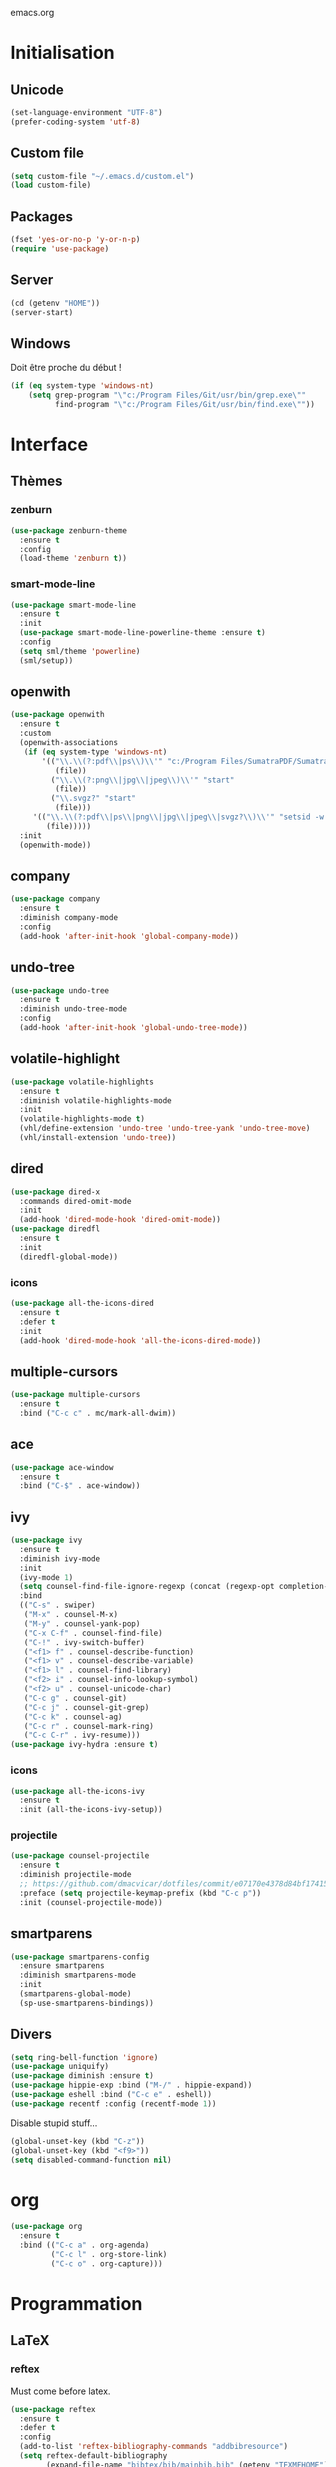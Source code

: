 emacs.org

* Initialisation
** Unicode
   #+BEGIN_SRC emacs-lisp :tangle yes
     (set-language-environment "UTF-8")
     (prefer-coding-system 'utf-8)
   #+END_SRC
** Custom file
   #+BEGIN_SRC emacs-lisp :tangle yes
     (setq custom-file "~/.emacs.d/custom.el")
     (load custom-file)
   #+END_SRC
** Packages
   #+BEGIN_SRC emacs-lisp :tangle yes
     (fset 'yes-or-no-p 'y-or-n-p)
     (require 'use-package)
   #+END_SRC
** Server
   #+BEGIN_SRC emacs-lisp :tangle (my/tangle-p)
     (cd (getenv "HOME"))
     (server-start)
   #+END_SRC
** Windows
   Doit être proche du début !
   #+BEGIN_SRC emacs-lisp :tangle (my/tangle-p)
     (if (eq system-type 'windows-nt)
         (setq grep-program "\"c:/Program Files/Git/usr/bin/grep.exe\""
               find-program "\"c:/Program Files/Git/usr/bin/find.exe\""))
   #+END_SRC
* Interface
** Thèmes
*** zenburn
    #+BEGIN_SRC emacs-lisp :tangle yes
     (use-package zenburn-theme
       :ensure t
       :config
       (load-theme 'zenburn t))
    #+END_SRC
*** smart-mode-line
    #+BEGIN_SRC emacs-lisp :tangle (my/tangle-p)
     (use-package smart-mode-line
       :ensure t
       :init
       (use-package smart-mode-line-powerline-theme :ensure t)
       :config
       (setq sml/theme 'powerline)
       (sml/setup))
    #+END_SRC
** openwith
   #+BEGIN_SRC emacs-lisp :tangle yes
     (use-package openwith
       :ensure t
       :custom
       (openwith-associations
        (if (eq system-type 'windows-nt)
            '(("\\.\\(?:pdf\\|ps\\)\\'" "c:/Program Files/SumatraPDF/SumatraPDF"
               (file))
              ("\\.\\(?:png\\|jpg\\|jpeg\\)\\'" "start"
               (file))
              ("\\.svgz?" "start"
               (file)))
          '(("\\.\\(?:pdf\\|ps\\|png\\|jpg\\|jpeg\\|svgz?\\)\\'" "setsid -w xdg-open"
             (file)))))
       :init
       (openwith-mode))
   #+END_SRC
** company
   #+BEGIN_SRC emacs-lisp :tangle (my/tangle-p)
     (use-package company
       :ensure t
       :diminish company-mode
       :config
       (add-hook 'after-init-hook 'global-company-mode))
   #+END_SRC
** undo-tree
   #+BEGIN_SRC emacs-lisp :tangle yes
     (use-package undo-tree
       :ensure t
       :diminish undo-tree-mode
       :config
       (add-hook 'after-init-hook 'global-undo-tree-mode))
   #+END_SRC
** volatile-highlight
   #+BEGIN_SRC emacs-lisp :tangle yes
     (use-package volatile-highlights
       :ensure t
       :diminish volatile-highlights-mode
       :init
       (volatile-highlights-mode t)
       (vhl/define-extension 'undo-tree 'undo-tree-yank 'undo-tree-move)
       (vhl/install-extension 'undo-tree))
   #+END_SRC
** dired
   #+BEGIN_SRC emacs-lisp :tangle yes
     (use-package dired-x
       :commands dired-omit-mode
       :init
       (add-hook 'dired-mode-hook 'dired-omit-mode))
     (use-package diredfl
       :ensure t
       :init
       (diredfl-global-mode))
   #+END_SRC
*** icons
    #+BEGIN_SRC emacs-lisp :tangle (my/tangle-p)
      (use-package all-the-icons-dired
        :ensure t
        :defer t
        :init
        (add-hook 'dired-mode-hook 'all-the-icons-dired-mode))
    #+END_SRC
** multiple-cursors
   #+BEGIN_SRC emacs-lisp :tangle yes
     (use-package multiple-cursors
       :ensure t
       :bind ("C-c c" . mc/mark-all-dwim))
   #+END_SRC
** ace
   #+BEGIN_SRC emacs-lisp :tangle yes
     (use-package ace-window
       :ensure t
       :bind ("C-$" . ace-window))
   #+END_SRC
** ivy
   #+BEGIN_SRC emacs-lisp :tangle yes
     (use-package ivy
       :ensure t
       :diminish ivy-mode
       :init
       (ivy-mode 1)
       (setq counsel-find-file-ignore-regexp (concat (regexp-opt completion-ignored-extensions) "\\'"))
       :bind
       (("C-s" . swiper)
        ("M-x" . counsel-M-x)
        ("M-y" . counsel-yank-pop)
        ("C-x C-f" . counsel-find-file)
        ("C-!" . ivy-switch-buffer)
        ("<f1> f" . counsel-describe-function)
        ("<f1> v" . counsel-describe-variable)
        ("<f1> l" . counsel-find-library)
        ("<f2> i" . counsel-info-lookup-symbol)
        ("<f2> u" . counsel-unicode-char)
        ("C-c g" . counsel-git)
        ("C-c j" . counsel-git-grep)
        ("C-c k" . counsel-ag)
        ("C-c r" . counsel-mark-ring)
        ("C-c C-r" . ivy-resume)))
     (use-package ivy-hydra :ensure t)
   #+END_SRC
*** icons
    #+BEGIN_SRC emacs-lisp :tangle (my/tangle-p)
      (use-package all-the-icons-ivy
        :ensure t
        :init (all-the-icons-ivy-setup))
    #+END_SRC
*** projectile
    #+BEGIN_SRC emacs-lisp :tangle yes
      (use-package counsel-projectile
        :ensure t
        :diminish projectile-mode
        ;; https://github.com/dmacvicar/dotfiles/commit/e07170e4378d84bf17415d49c0e820f32de49503
        :preface (setq projectile-keymap-prefix (kbd "C-c p"))
        :init (counsel-projectile-mode))
    #+END_SRC
** smartparens
   #+BEGIN_SRC emacs-lisp :tangle yes
     (use-package smartparens-config
       :ensure smartparens
       :diminish smartparens-mode
       :init
       (smartparens-global-mode)
       (sp-use-smartparens-bindings))
   #+END_SRC
** Divers
   #+BEGIN_SRC emacs-lisp :tangle yes
     (setq ring-bell-function 'ignore)
     (use-package uniquify)
     (use-package diminish :ensure t)
     (use-package hippie-exp :bind ("M-/" . hippie-expand))
     (use-package eshell :bind ("C-c e" . eshell))
     (use-package recentf :config (recentf-mode 1))
   #+END_SRC
   Disable stupid stuff...
   #+BEGIN_SRC emacs-lisp :tangle yes
      (global-unset-key (kbd "C-z"))
      (global-unset-key (kbd "<f9>"))
      (setq disabled-command-function nil)
   #+END_SRC
* org
  #+BEGIN_SRC emacs-lisp :tangle (my/tangle-p)
    (use-package org
      :ensure t
      :bind (("C-c a" . org-agenda)
             ("C-c l" . org-store-link)
             ("C-c o" . org-capture)))
  #+END_SRC
* Programmation
** LaTeX
*** reftex
    Must come before latex.
    #+BEGIN_SRC emacs-lisp :tangle (my/tangle-p)
      (use-package reftex
        :ensure t
        :defer t
        :config
        (add-to-list 'reftex-bibliography-commands "addbibresource")
        (setq reftex-default-bibliography
              (expand-file-name "bibtex/bib/mainbib.bib" (getenv "TEXMFHOME"))))
    #+END_SRC
*** latex
    #+BEGIN_SRC emacs-lisp :tangle (my/tangle-p)
      (use-package latex
        :ensure auctex
        :mode ("\\.tex'" . latex-mode)
        :bind (:map LaTeX-mode-map ("C-c C-k" . my-TeX-kill-job))
        :init
        (setq ispell-tex-skip-alists
              (list
               (append
                (car ispell-tex-skip-alists)
                '(("\\\\cref" ispell-tex-arg-end)
                  ("\\\\Cref" ispell-tex-arg-end)
                  ("\\\\import" ispell-tex-arg-end 2)
                  ("\\\\textcite" ispell-tex-arg-end)))
               (cadr ispell-tex-skip-alists)))
        ;; hooks
        (add-hook 'LaTeX-mode-hook 'turn-on-reftex)
        (add-hook 'LaTeX-mode-hook 'turn-on-flyspell)
        (add-hook 'LaTeX-mode-hook 'LaTeX-math-mode)
        (add-hook 'LaTeX-mode-hook 'TeX-source-correlate-mode)
        (add-hook 'LaTeX-mode-hook 'prettify-symbols-mode)
        (add-hook 'LaTeX-mode-hook
                  (lambda ()
                    (setq TeX-command-default "LatexMk"
                          ;; I don't know why AUCTeX devs think they know better...
                          company-minimum-prefix-length 3)))
        :config
        ;; mathfrak font
        (add-to-list 'LaTeX-font-list '(11 "" "" "\\mathfrak{" "}"))

        ;; prettify!
        (with-eval-after-load 'tex
          (dolist
              (elt '(("\\coloneqq" . ?≔) ("\\vartheta" . ?ϑ) ("\\varnothing" . ?∅) ("\\varpi" . ?ϖ) ("\\implies" . ?⟹) ("\\dots" . ?…) ("\\item" . ?*) ("\\og" . ?«) ("\\fg" . ?»)))
            (add-to-list 'tex--prettify-symbols-alist elt)))

        ;; LaTeXmk
        (use-package auctex-latexmk :ensure t)
        (auctex-latexmk-setup)
        ;; Custom kill function
        (defun my-TeX-kill-job ()
          "Kill the currently running TeX job but ask for confirmation before."
          (interactive)
          (let ((process (TeX-active-process)))
            (if process
                (if (y-or-n-p "Kill current TeX process?")
                    (kill-process process)
                  (error "Canceled kill."))
              ;; Should test for TeX background process here.
              (error "No TeX process to kill"))))
  
        ;; viewers
        (setq TeX-view-program-list
              '(("Sumatra PDF"
                 ("\"C:/Program Files/SumatraPDF/SumatraPDF.exe\" -reuse-instance"
                  (mode-io-correlate " -forward-search \"%b\" %n")
                  " %o")))
              TeX-view-program-selection
              (if (eq system-type 'windows-nt)
                  '((output-pdf "Sumatra PDF")
                    ((output-dvi style-pstricks)
                     "dvips and gv")
                    (output-dvi "xdvi")
                    (output-html "xdg-open"))
                '((output-pdf "Okular")
                  ((output-dvi style-pstricks) "dvips and gv")
                  (output-dvi "xdvi")
                  (output-html "xdg-open")))))
    #+END_SRC
*** Fonts
    Used for folding.
    #+BEGIN_SRC emacs-lisp :tangle (my/tangle-p)
      (if (display-graphic-p)
          (dolist (range '((#x2200 . #x23ff) (#x27c0 . #x27ff) (#x2980 . #x2bff) (#x1d400 . #x1d7ff)))
            (set-fontset-font
             "fontset-default"
             (cons (decode-char 'ucs (car range)) (decode-char 'ucs (cdr range)))
             "STIX")))
    #+END_SRC
*** ebib
    #+BEGIN_SRC emacs-lisp :tangle (my/tangle-p)
      (use-package ebib
        :ensure t
        :bind ("C-c b" . ebib)
        :config
        (setq ebib-bib-search-dirs (list (expand-file-name "bibtex/bib" (getenv "TEXMFHOME"))))
        (let ((command (if (eq system-type 'windows-nt) "c:/Program Files/SumatraPDF/SumatraPDF.exe" "nohup xdg-open %s")))
          (setq ebib-file-associations
                `(("pdf" . ,command)
                  ("ps" . ,command)
                  ("djvu" . ,command)))))
    #+END_SRC
** julia
   #+BEGIN_SRC emacs-lisp :tangle (my/tangle-p)
     (use-package julia-mode
       :ensure t
       :mode "\\.jl\\'")
     (use-package julia-repl
       :ensure t
       :defer t
       :init (add-hook 'julia-mode-hook 'julia-repl-mode))
   #+END_SRC
** Typescript
   #+BEGIN_SRC emacs-lisp :tangle (my/tangle-p)
     (defun setup-tide-mode ()
       "Setup tide-mode."
       (interactive)
       (tide-setup)
       (flycheck-mode +1)
       (setq flycheck-check-syntax-automatically '(save mode-enabled))
       (eldoc-mode +1)
       (tide-hl-identifier-mode +1))
     (use-package tide
       :ensure t
       :commands tide-setup
       :config
       (setq tide-format-options
             '(:insertSpaceAfterFunctionKeywordForAnonymousFunctions t
               :placeOpenBraceOnNewLineForFunctions nil)))
     (use-package typescript-mode
       :ensure t
       :mode "\\.ts'"
       :init
       (add-hook 'before-save-hook 'tide-format-before-save)
       (add-hook 'typescript-mode-hook 'setup-tide-mode))
   #+END_SRC
** Divers
   #+BEGIN_SRC emacs-lisp :tangle yes
     (use-package cperl-mode
       :mode "\\.\\([pP][Llm]\\|al\\)\\'"
       :interpreter ("perl" "perl5" "miniperl"))
     (use-package markdown-mode
       :ensure t
       :mode ("\\.markdown?\\'" "\\.md?\\'"))
     (use-package web-mode
       :ensure t
       :mode ("\\.\\([tT][tT]\\)\\'" ; template toolkit
              "\\.phtml\\'" "\\.tpl\\.php\\'" "\\.[agj]sp\\'" "\\.as[cp]x\\'"
              "\\.erb\\'" "\\.mustache\\'" "\\.djhtml\\'" "\\.html?\\'"))
     (use-package sass-mode
       :ensure t
       :mode "\\.scss?\\'")
     (use-package jade-mode
       :ensure t
       :mode "\\.jade\\'")
     (use-package rainbow-delimiters
       :ensure t
       :init
       (add-hook 'prog-mode-hook 'rainbow-delimiters-mode))
     (use-package elpy
       :ensure t
       :defer t
       :init
       (advice-add 'python-mode :before 'elpy-enable))
   #+END_SRC
* Git
** Magit
   #+BEGIN_SRC emacs-lisp :tangle yes
     (use-package magit
       :ensure t
       :bind ("C-c m" . magit-status)
       :config
       (global-magit-file-mode)
       (setq magit-last-seen-setup-instructions "1.4.0")
       (if (eq system-type 'windows-nt)
           (setenv "SSH_ASKPASS" "git-gui--askpass")))
   #+END_SRC
** diff-hl
   #+BEGIN_SRC emacs-lisp :tangle yes
     (use-package diff-hl
       :ensure t
       :init
       (global-diff-hl-mode)
       (if (not (eq system-type 'windows-nt))
           (add-hook 'dired-mode-hook 'diff-hl-dired-mode-unless-remote))
       (add-hook 'magit-post-refresh-hook 'diff-hl-magit-post-refresh))
   #+END_SRC
** misc
   #+BEGIN_SRC emacs-lisp :tangle yes
     (use-package gitconfig-mode :ensure t)
     (use-package gitignore-mode :ensure t)
   #+END_SRC
* Divers
  #+BEGIN_SRC emacs-lisp :tangle yes
    (use-package woman
      :bind ("C-c w" . woman))
    (if (eq system-type 'windows-nt)
        (setq browse-url-browser-function 'browse-url-default-windows-browser))
  #+END_SRC
